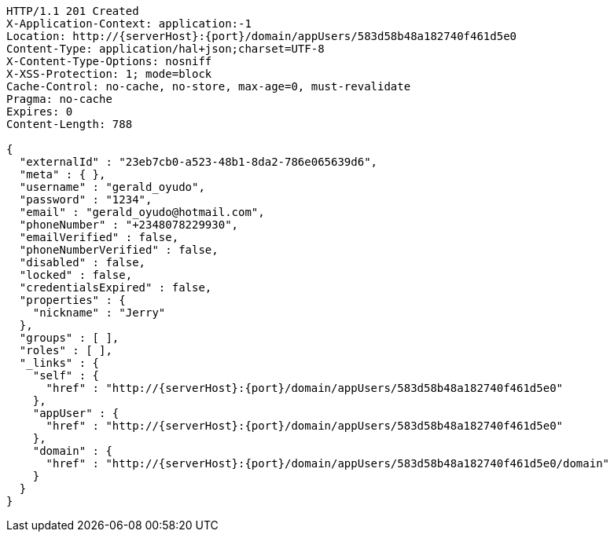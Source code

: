 [source,http,options="nowrap",subs="attributes"]
----
HTTP/1.1 201 Created
X-Application-Context: application:-1
Location: http://{serverHost}:{port}/domain/appUsers/583d58b48a182740f461d5e0
Content-Type: application/hal+json;charset=UTF-8
X-Content-Type-Options: nosniff
X-XSS-Protection: 1; mode=block
Cache-Control: no-cache, no-store, max-age=0, must-revalidate
Pragma: no-cache
Expires: 0
Content-Length: 788

{
  "externalId" : "23eb7cb0-a523-48b1-8da2-786e065639d6",
  "meta" : { },
  "username" : "gerald_oyudo",
  "password" : "1234",
  "email" : "gerald_oyudo@hotmail.com",
  "phoneNumber" : "+2348078229930",
  "emailVerified" : false,
  "phoneNumberVerified" : false,
  "disabled" : false,
  "locked" : false,
  "credentialsExpired" : false,
  "properties" : {
    "nickname" : "Jerry"
  },
  "groups" : [ ],
  "roles" : [ ],
  "_links" : {
    "self" : {
      "href" : "http://{serverHost}:{port}/domain/appUsers/583d58b48a182740f461d5e0"
    },
    "appUser" : {
      "href" : "http://{serverHost}:{port}/domain/appUsers/583d58b48a182740f461d5e0"
    },
    "domain" : {
      "href" : "http://{serverHost}:{port}/domain/appUsers/583d58b48a182740f461d5e0/domain"
    }
  }
}
----
